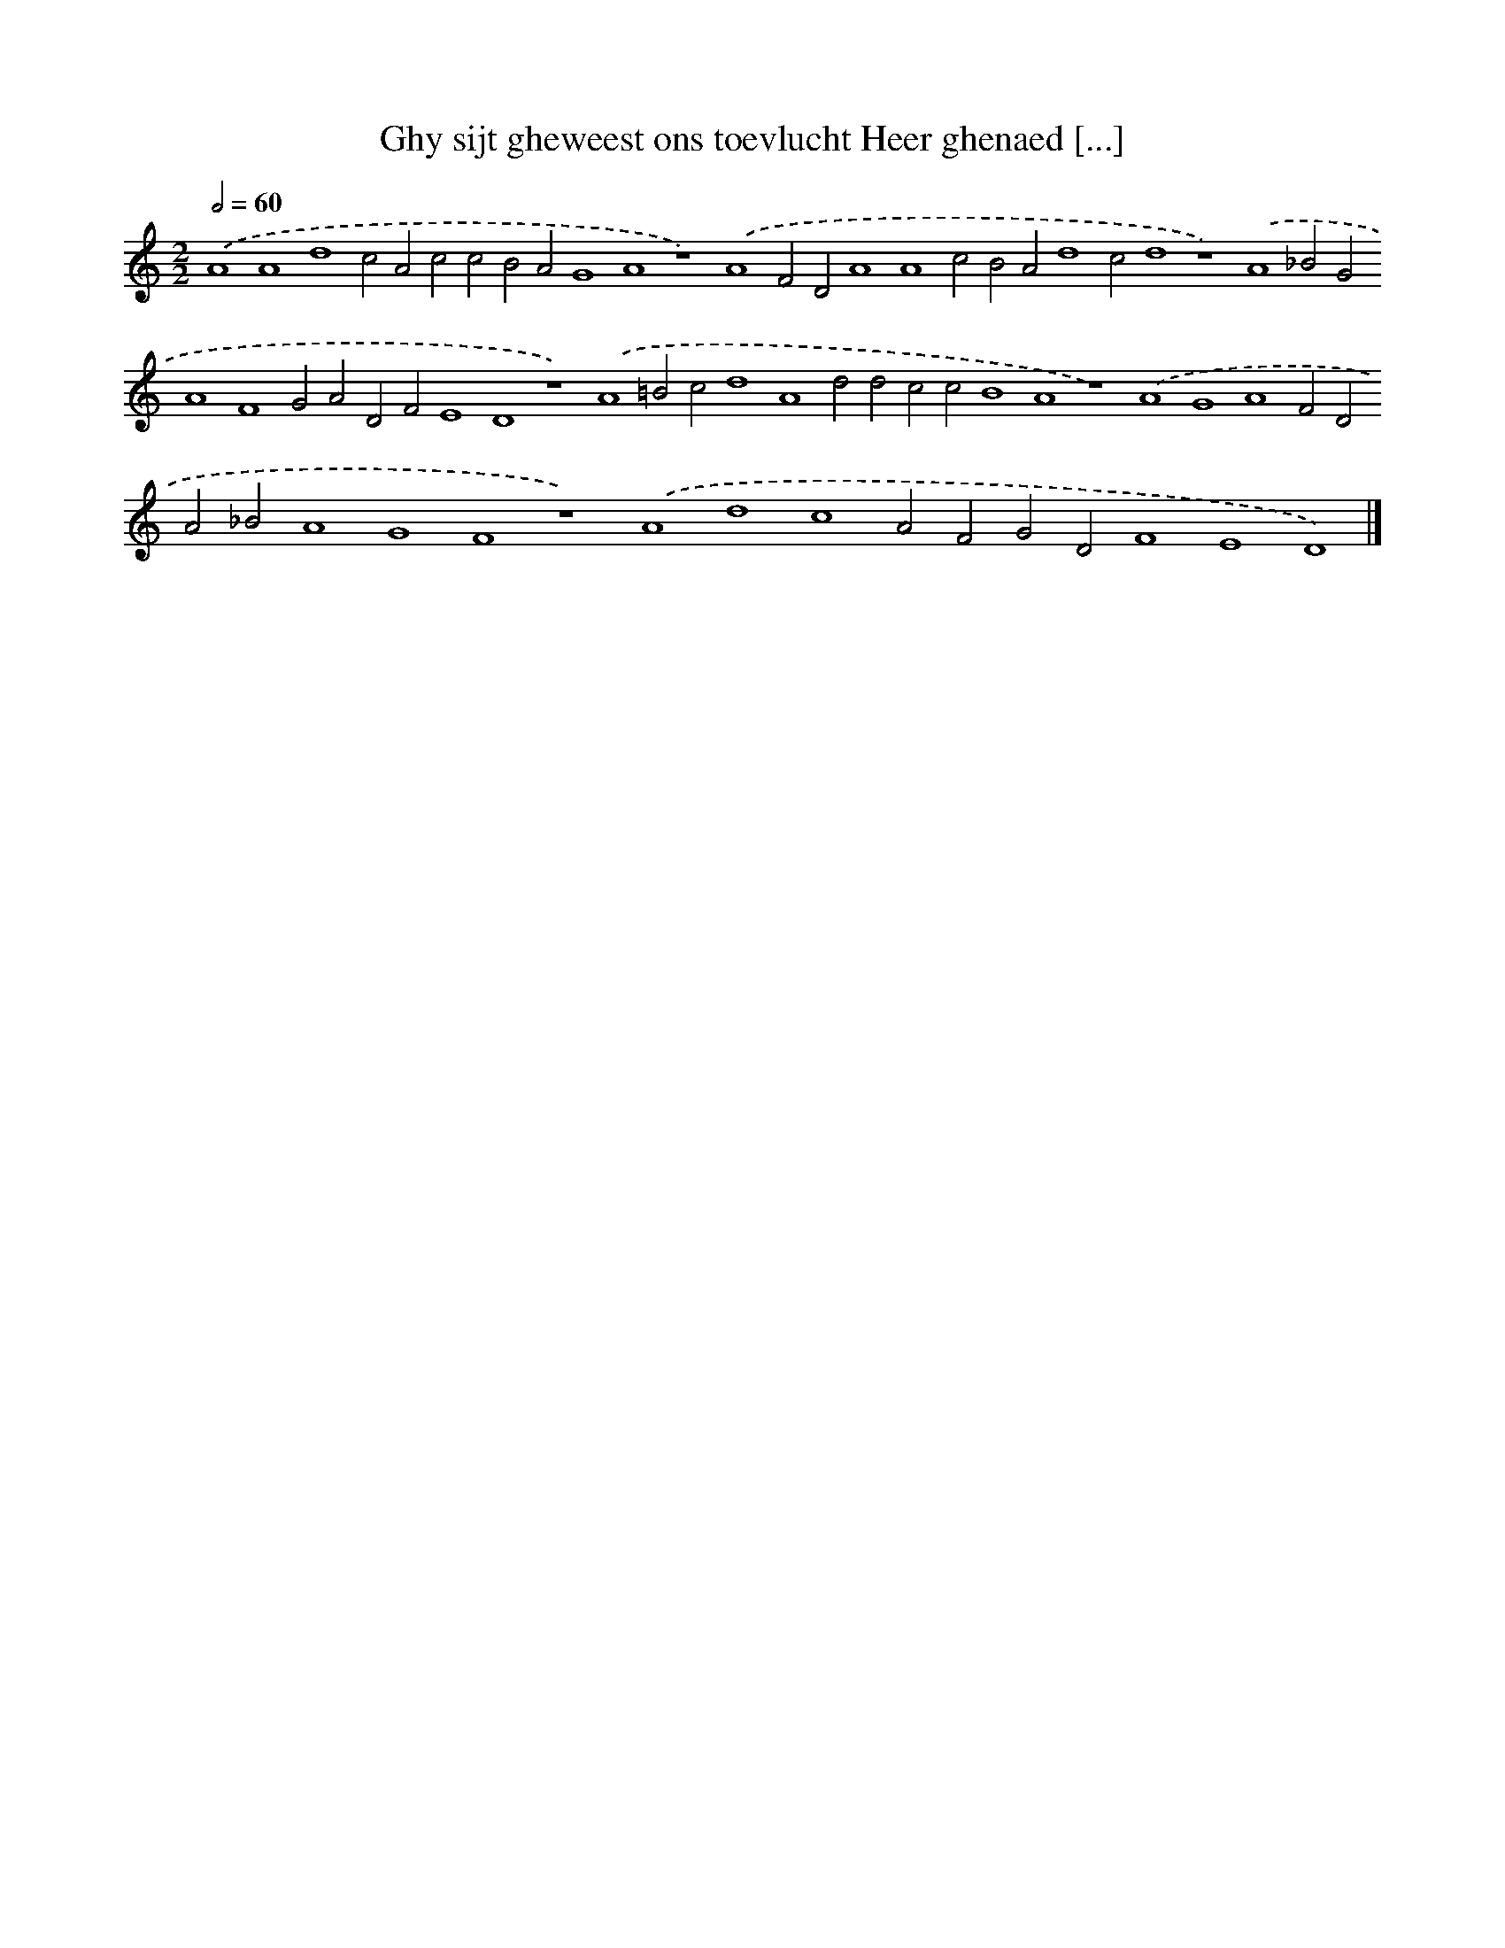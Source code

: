 X: 160
T: Ghy sijt gheweest ons toevlucht Heer ghenaed [...]
%%abc-version 2.0
%%abcx-abcm2ps-target-version 5.9.1 (29 Sep 2008)
%%abc-creator hum2abc beta
%%abcx-conversion-date 2018/11/01 14:35:30
%%humdrum-veritas 1884611323
%%humdrum-veritas-data 611929193
%%continueall 1
%%barnumbers 0
L: 1/4
M: 2/2
Q: 1/2=60
K: C clef=treble
.('A4A4d4c2A2c2c2B2A2G4A4z4).('A4F2D2A4A4c2B2A2d4c2d4z4).('A4_B2G2A4F4G2A2D2F2E4D4z4).('A4=B2c2d4A4d2d2c2c2B4A4z4).('A4G4A4F2D2A2_B2A4G4F4z4).('A4d4c4A2F2G2D2F4E4D4) |]
